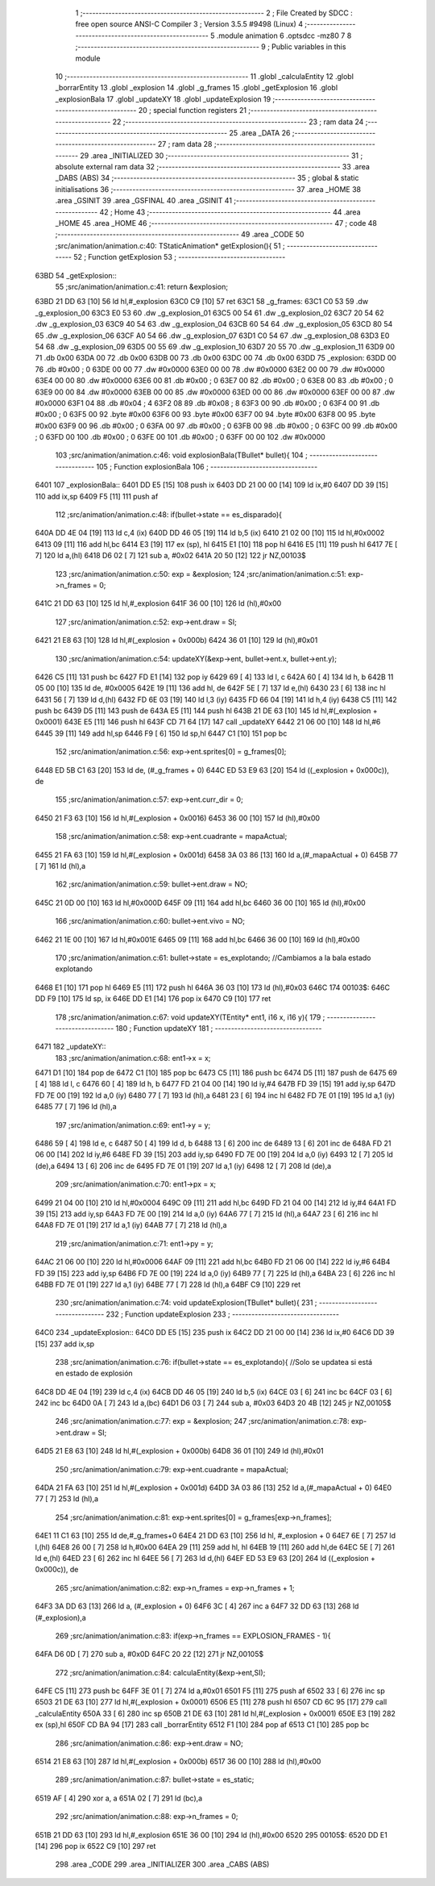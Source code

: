                               1 ;--------------------------------------------------------
                              2 ; File Created by SDCC : free open source ANSI-C Compiler
                              3 ; Version 3.5.5 #9498 (Linux)
                              4 ;--------------------------------------------------------
                              5 	.module animation
                              6 	.optsdcc -mz80
                              7 	
                              8 ;--------------------------------------------------------
                              9 ; Public variables in this module
                             10 ;--------------------------------------------------------
                             11 	.globl _calculaEntity
                             12 	.globl _borrarEntity
                             13 	.globl _explosion
                             14 	.globl _g_frames
                             15 	.globl _getExplosion
                             16 	.globl _explosionBala
                             17 	.globl _updateXY
                             18 	.globl _updateExplosion
                             19 ;--------------------------------------------------------
                             20 ; special function registers
                             21 ;--------------------------------------------------------
                             22 ;--------------------------------------------------------
                             23 ; ram data
                             24 ;--------------------------------------------------------
                             25 	.area _DATA
                             26 ;--------------------------------------------------------
                             27 ; ram data
                             28 ;--------------------------------------------------------
                             29 	.area _INITIALIZED
                             30 ;--------------------------------------------------------
                             31 ; absolute external ram data
                             32 ;--------------------------------------------------------
                             33 	.area _DABS (ABS)
                             34 ;--------------------------------------------------------
                             35 ; global & static initialisations
                             36 ;--------------------------------------------------------
                             37 	.area _HOME
                             38 	.area _GSINIT
                             39 	.area _GSFINAL
                             40 	.area _GSINIT
                             41 ;--------------------------------------------------------
                             42 ; Home
                             43 ;--------------------------------------------------------
                             44 	.area _HOME
                             45 	.area _HOME
                             46 ;--------------------------------------------------------
                             47 ; code
                             48 ;--------------------------------------------------------
                             49 	.area _CODE
                             50 ;src/animation/animation.c:40: TStaticAnimation* getExplosion(){
                             51 ;	---------------------------------
                             52 ; Function getExplosion
                             53 ; ---------------------------------
   63BD                      54 _getExplosion::
                             55 ;src/animation/animation.c:41: return &explosion;
   63BD 21 DD 63      [10]   56 	ld	hl,#_explosion
   63C0 C9            [10]   57 	ret
   63C1                      58 _g_frames:
   63C1 C0 53                59 	.dw _g_explosion_00
   63C3 E0 53                60 	.dw _g_explosion_01
   63C5 00 54                61 	.dw _g_explosion_02
   63C7 20 54                62 	.dw _g_explosion_03
   63C9 40 54                63 	.dw _g_explosion_04
   63CB 60 54                64 	.dw _g_explosion_05
   63CD 80 54                65 	.dw _g_explosion_06
   63CF A0 54                66 	.dw _g_explosion_07
   63D1 C0 54                67 	.dw _g_explosion_08
   63D3 E0 54                68 	.dw _g_explosion_09
   63D5 00 55                69 	.dw _g_explosion_10
   63D7 20 55                70 	.dw _g_explosion_11
   63D9 00                   71 	.db 0x00
   63DA 00                   72 	.db 0x00
   63DB 00                   73 	.db 0x00
   63DC 00                   74 	.db 0x00
   63DD                      75 _explosion:
   63DD 00                   76 	.db #0x00	; 0
   63DE 00 00                77 	.dw #0x0000
   63E0 00 00                78 	.dw #0x0000
   63E2 00 00                79 	.dw #0x0000
   63E4 00 00                80 	.dw #0x0000
   63E6 00                   81 	.db #0x00	; 0
   63E7 00                   82 	.db #0x00	; 0
   63E8 00                   83 	.db #0x00	; 0
   63E9 00 00                84 	.dw #0x0000
   63EB 00 00                85 	.dw #0x0000
   63ED 00 00                86 	.dw #0x0000
   63EF 00 00                87 	.dw #0x0000
   63F1 04                   88 	.db #0x04	; 4
   63F2 08                   89 	.db #0x08	; 8
   63F3 00                   90 	.db #0x00	; 0
   63F4 00                   91 	.db #0x00	; 0
   63F5 00                   92 	.byte #0x00
   63F6 00                   93 	.byte #0x00
   63F7 00                   94 	.byte #0x00
   63F8 00                   95 	.byte #0x00
   63F9 00                   96 	.db #0x00	; 0
   63FA 00                   97 	.db #0x00	; 0
   63FB 00                   98 	.db #0x00	; 0
   63FC 00                   99 	.db #0x00	; 0
   63FD 00                  100 	.db #0x00	; 0
   63FE 00                  101 	.db #0x00	; 0
   63FF 00 00               102 	.dw #0x0000
                            103 ;src/animation/animation.c:46: void explosionBala(TBullet* bullet){
                            104 ;	---------------------------------
                            105 ; Function explosionBala
                            106 ; ---------------------------------
   6401                     107 _explosionBala::
   6401 DD E5         [15]  108 	push	ix
   6403 DD 21 00 00   [14]  109 	ld	ix,#0
   6407 DD 39         [15]  110 	add	ix,sp
   6409 F5            [11]  111 	push	af
                            112 ;src/animation/animation.c:48: if(bullet->state == es_disparado){
   640A DD 4E 04      [19]  113 	ld	c,4 (ix)
   640D DD 46 05      [19]  114 	ld	b,5 (ix)
   6410 21 02 00      [10]  115 	ld	hl,#0x0002
   6413 09            [11]  116 	add	hl,bc
   6414 E3            [19]  117 	ex	(sp), hl
   6415 E1            [10]  118 	pop	hl
   6416 E5            [11]  119 	push	hl
   6417 7E            [ 7]  120 	ld	a,(hl)
   6418 D6 02         [ 7]  121 	sub	a, #0x02
   641A 20 50         [12]  122 	jr	NZ,00103$
                            123 ;src/animation/animation.c:50: exp = &explosion;
                            124 ;src/animation/animation.c:51: exp->n_frames = 0;
   641C 21 DD 63      [10]  125 	ld	hl,#_explosion
   641F 36 00         [10]  126 	ld	(hl),#0x00
                            127 ;src/animation/animation.c:52: exp->ent.draw = SI;
   6421 21 E8 63      [10]  128 	ld	hl,#(_explosion + 0x000b)
   6424 36 01         [10]  129 	ld	(hl),#0x01
                            130 ;src/animation/animation.c:54: updateXY(&exp->ent, bullet->ent.x, bullet->ent.y);
   6426 C5            [11]  131 	push	bc
   6427 FD E1         [14]  132 	pop	iy
   6429 69            [ 4]  133 	ld	l, c
   642A 60            [ 4]  134 	ld	h, b
   642B 11 05 00      [10]  135 	ld	de, #0x0005
   642E 19            [11]  136 	add	hl, de
   642F 5E            [ 7]  137 	ld	e,(hl)
   6430 23            [ 6]  138 	inc	hl
   6431 56            [ 7]  139 	ld	d,(hl)
   6432 FD 6E 03      [19]  140 	ld	l,3 (iy)
   6435 FD 66 04      [19]  141 	ld	h,4 (iy)
   6438 C5            [11]  142 	push	bc
   6439 D5            [11]  143 	push	de
   643A E5            [11]  144 	push	hl
   643B 21 DE 63      [10]  145 	ld	hl,#(_explosion + 0x0001)
   643E E5            [11]  146 	push	hl
   643F CD 71 64      [17]  147 	call	_updateXY
   6442 21 06 00      [10]  148 	ld	hl,#6
   6445 39            [11]  149 	add	hl,sp
   6446 F9            [ 6]  150 	ld	sp,hl
   6447 C1            [10]  151 	pop	bc
                            152 ;src/animation/animation.c:56: exp->ent.sprites[0] = g_frames[0];
   6448 ED 5B C1 63   [20]  153 	ld	de, (#_g_frames + 0)
   644C ED 53 E9 63   [20]  154 	ld	((_explosion + 0x000c)), de
                            155 ;src/animation/animation.c:57: exp->ent.curr_dir = 0;
   6450 21 F3 63      [10]  156 	ld	hl,#(_explosion + 0x0016)
   6453 36 00         [10]  157 	ld	(hl),#0x00
                            158 ;src/animation/animation.c:58: exp->ent.cuadrante = mapaActual;
   6455 21 FA 63      [10]  159 	ld	hl,#(_explosion + 0x001d)
   6458 3A 03 86      [13]  160 	ld	a,(#_mapaActual + 0)
   645B 77            [ 7]  161 	ld	(hl),a
                            162 ;src/animation/animation.c:59: bullet->ent.draw = NO;
   645C 21 0D 00      [10]  163 	ld	hl,#0x000D
   645F 09            [11]  164 	add	hl,bc
   6460 36 00         [10]  165 	ld	(hl),#0x00
                            166 ;src/animation/animation.c:60: bullet->ent.vivo = NO;
   6462 21 1E 00      [10]  167 	ld	hl,#0x001E
   6465 09            [11]  168 	add	hl,bc
   6466 36 00         [10]  169 	ld	(hl),#0x00
                            170 ;src/animation/animation.c:61: bullet->state = es_explotando;	//Cambiamos a la bala estado explotando
   6468 E1            [10]  171 	pop	hl
   6469 E5            [11]  172 	push	hl
   646A 36 03         [10]  173 	ld	(hl),#0x03
   646C                     174 00103$:
   646C DD F9         [10]  175 	ld	sp, ix
   646E DD E1         [14]  176 	pop	ix
   6470 C9            [10]  177 	ret
                            178 ;src/animation/animation.c:67: void updateXY(TEntity* ent1, i16 x, i16 y){
                            179 ;	---------------------------------
                            180 ; Function updateXY
                            181 ; ---------------------------------
   6471                     182 _updateXY::
                            183 ;src/animation/animation.c:68: ent1->x = x;
   6471 D1            [10]  184 	pop	de
   6472 C1            [10]  185 	pop	bc
   6473 C5            [11]  186 	push	bc
   6474 D5            [11]  187 	push	de
   6475 69            [ 4]  188 	ld	l, c
   6476 60            [ 4]  189 	ld	h, b
   6477 FD 21 04 00   [14]  190 	ld	iy,#4
   647B FD 39         [15]  191 	add	iy,sp
   647D FD 7E 00      [19]  192 	ld	a,0 (iy)
   6480 77            [ 7]  193 	ld	(hl),a
   6481 23            [ 6]  194 	inc	hl
   6482 FD 7E 01      [19]  195 	ld	a,1 (iy)
   6485 77            [ 7]  196 	ld	(hl),a
                            197 ;src/animation/animation.c:69: ent1->y = y;
   6486 59            [ 4]  198 	ld	e, c
   6487 50            [ 4]  199 	ld	d, b
   6488 13            [ 6]  200 	inc	de
   6489 13            [ 6]  201 	inc	de
   648A FD 21 06 00   [14]  202 	ld	iy,#6
   648E FD 39         [15]  203 	add	iy,sp
   6490 FD 7E 00      [19]  204 	ld	a,0 (iy)
   6493 12            [ 7]  205 	ld	(de),a
   6494 13            [ 6]  206 	inc	de
   6495 FD 7E 01      [19]  207 	ld	a,1 (iy)
   6498 12            [ 7]  208 	ld	(de),a
                            209 ;src/animation/animation.c:70: ent1->px = x;
   6499 21 04 00      [10]  210 	ld	hl,#0x0004
   649C 09            [11]  211 	add	hl,bc
   649D FD 21 04 00   [14]  212 	ld	iy,#4
   64A1 FD 39         [15]  213 	add	iy,sp
   64A3 FD 7E 00      [19]  214 	ld	a,0 (iy)
   64A6 77            [ 7]  215 	ld	(hl),a
   64A7 23            [ 6]  216 	inc	hl
   64A8 FD 7E 01      [19]  217 	ld	a,1 (iy)
   64AB 77            [ 7]  218 	ld	(hl),a
                            219 ;src/animation/animation.c:71: ent1->py = y;
   64AC 21 06 00      [10]  220 	ld	hl,#0x0006
   64AF 09            [11]  221 	add	hl,bc
   64B0 FD 21 06 00   [14]  222 	ld	iy,#6
   64B4 FD 39         [15]  223 	add	iy,sp
   64B6 FD 7E 00      [19]  224 	ld	a,0 (iy)
   64B9 77            [ 7]  225 	ld	(hl),a
   64BA 23            [ 6]  226 	inc	hl
   64BB FD 7E 01      [19]  227 	ld	a,1 (iy)
   64BE 77            [ 7]  228 	ld	(hl),a
   64BF C9            [10]  229 	ret
                            230 ;src/animation/animation.c:74: void updateExplosion(TBullet* bullet){
                            231 ;	---------------------------------
                            232 ; Function updateExplosion
                            233 ; ---------------------------------
   64C0                     234 _updateExplosion::
   64C0 DD E5         [15]  235 	push	ix
   64C2 DD 21 00 00   [14]  236 	ld	ix,#0
   64C6 DD 39         [15]  237 	add	ix,sp
                            238 ;src/animation/animation.c:76: if(bullet->state == es_explotando){	//Solo se updatea si está en estado de explosión	
   64C8 DD 4E 04      [19]  239 	ld	c,4 (ix)
   64CB DD 46 05      [19]  240 	ld	b,5 (ix)
   64CE 03            [ 6]  241 	inc	bc
   64CF 03            [ 6]  242 	inc	bc
   64D0 0A            [ 7]  243 	ld	a,(bc)
   64D1 D6 03         [ 7]  244 	sub	a, #0x03
   64D3 20 4B         [12]  245 	jr	NZ,00105$
                            246 ;src/animation/animation.c:77: exp = &explosion;
                            247 ;src/animation/animation.c:78: exp->ent.draw = SI;
   64D5 21 E8 63      [10]  248 	ld	hl,#(_explosion + 0x000b)
   64D8 36 01         [10]  249 	ld	(hl),#0x01
                            250 ;src/animation/animation.c:79: exp->ent.cuadrante = mapaActual;
   64DA 21 FA 63      [10]  251 	ld	hl,#(_explosion + 0x001d)
   64DD 3A 03 86      [13]  252 	ld	a,(#_mapaActual + 0)
   64E0 77            [ 7]  253 	ld	(hl),a
                            254 ;src/animation/animation.c:81: exp->ent.sprites[0] = g_frames[exp->n_frames];
   64E1 11 C1 63      [10]  255 	ld	de,#_g_frames+0
   64E4 21 DD 63      [10]  256 	ld	hl, #_explosion + 0
   64E7 6E            [ 7]  257 	ld	l,(hl)
   64E8 26 00         [ 7]  258 	ld	h,#0x00
   64EA 29            [11]  259 	add	hl, hl
   64EB 19            [11]  260 	add	hl,de
   64EC 5E            [ 7]  261 	ld	e,(hl)
   64ED 23            [ 6]  262 	inc	hl
   64EE 56            [ 7]  263 	ld	d,(hl)
   64EF ED 53 E9 63   [20]  264 	ld	((_explosion + 0x000c)), de
                            265 ;src/animation/animation.c:82: exp->n_frames = exp->n_frames + 1;
   64F3 3A DD 63      [13]  266 	ld	a, (#_explosion + 0)
   64F6 3C            [ 4]  267 	inc	a
   64F7 32 DD 63      [13]  268 	ld	(#_explosion),a
                            269 ;src/animation/animation.c:83: if(exp->n_frames == EXPLOSION_FRAMES - 1){
   64FA D6 0D         [ 7]  270 	sub	a, #0x0D
   64FC 20 22         [12]  271 	jr	NZ,00105$
                            272 ;src/animation/animation.c:84: calculaEntity(&exp->ent,SI);
   64FE C5            [11]  273 	push	bc
   64FF 3E 01         [ 7]  274 	ld	a,#0x01
   6501 F5            [11]  275 	push	af
   6502 33            [ 6]  276 	inc	sp
   6503 21 DE 63      [10]  277 	ld	hl,#(_explosion + 0x0001)
   6506 E5            [11]  278 	push	hl
   6507 CD 6C 95      [17]  279 	call	_calculaEntity
   650A 33            [ 6]  280 	inc	sp
   650B 21 DE 63      [10]  281 	ld	hl,#(_explosion + 0x0001)
   650E E3            [19]  282 	ex	(sp),hl
   650F CD BA 94      [17]  283 	call	_borrarEntity
   6512 F1            [10]  284 	pop	af
   6513 C1            [10]  285 	pop	bc
                            286 ;src/animation/animation.c:86: exp->ent.draw = NO;
   6514 21 E8 63      [10]  287 	ld	hl,#(_explosion + 0x000b)
   6517 36 00         [10]  288 	ld	(hl),#0x00
                            289 ;src/animation/animation.c:87: bullet->state = es_static;
   6519 AF            [ 4]  290 	xor	a, a
   651A 02            [ 7]  291 	ld	(bc),a
                            292 ;src/animation/animation.c:88: exp->n_frames = 0;
   651B 21 DD 63      [10]  293 	ld	hl,#_explosion
   651E 36 00         [10]  294 	ld	(hl),#0x00
   6520                     295 00105$:
   6520 DD E1         [14]  296 	pop	ix
   6522 C9            [10]  297 	ret
                            298 	.area _CODE
                            299 	.area _INITIALIZER
                            300 	.area _CABS (ABS)

